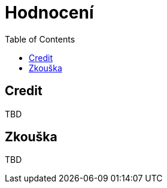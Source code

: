 = Hodnocení
:toc:



== Credit

TBD
////
Během semestru bude zadán zápočtový test, za který může student získat až 40 bodů. Podmínkou pro udělení zápočtu je získaní minimálně 20 bodů ze zápočtového testu. Během semestru může student na cvičeních řešit bonusové úlohy, za které může dostat body. Počet studentů u každé bonusové úlohy bude omezen. Celkem lze ze zápočtového testu a bonusových úloh vyřešených na cvičeních získat maximálně 40 bodů.

Pokud bude zakázáno vzhledem k aktuální situaci konat zápočtový test (fyzicky) v prostorách ČVUT FIT, tak zápočtový test proběhne online. 
////
== Zkouška

TBD

////
Zkoušky se může zúčastnit pouze student, který už má získaný zápočet. Zkouška probíhá ústně. Student odpovídá na několik otázek, které mu budou kladeny postupně, přičemž na písemnou přípravu odpovědí má spolu maximálně 30 minut. Body získané ze semestru se připočítávají k bodům ze zkoušky, kterých lze získat nejvýše 60.

Pokud bude zakázáno vzhledem k aktuální situaci konat zkoušku (fyzicky) v prostorách ČVUT FIT, zkouška proběhne online (přes videohovor v MS Teams). V opačném případe, když tak zkoušející rozhodne, zkouška proběhne (fyzicky) v předem stanovené učebně.

V případě online zkoušky: v průběhu zkoušky umožní student prostřednictvím web kamery a mikrofonu neustálý vizuální a zvukový kontakt se zkoušejícím.

Hodnocení se řídí standardní hodnotící stupnicí ČVUT:

[options="autowidth"]
|====
| Známka | Bodové rozmezí | Slovní hodnocení

| A      | 90 a více      | výborně
| B      | 80-89          | velmi dobře
| C      | 70-79          | dobře
| D      | 60-69          | uspokojivě
| E      | 50-59          | dostatečně
| F      | méně než 50    | nedostatečně
|====

Hodnocení se řídí https://www.cvut.cz/vnitrni-predpisy#szr[Studijním a zkušebním řádem ČVUT].
////
